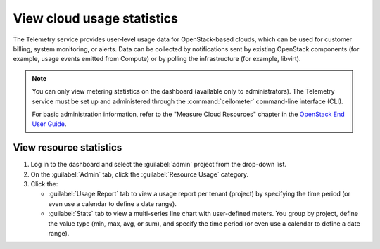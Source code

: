===========================
View cloud usage statistics
===========================

The Telemetry service provides user-level usage data for
OpenStack-based clouds, which can be used for customer billing, system
monitoring, or alerts. Data can be collected by notifications sent by
existing OpenStack components (for example, usage events emitted from
Compute) or by polling the infrastructure (for example, libvirt).

.. note::

   You can only view metering statistics on the dashboard (available
   only to administrators).
   The Telemetry service must be set up and administered through the
   :command:`ceilometer` command-line interface (CLI).

   For basic administration information, refer to the "Measure Cloud
   Resources" chapter in the `OpenStack End User Guide
   <http://docs.openstack.org/user-guide/>`_.

.. _dashboard-view-resource-stats:

View resource statistics
~~~~~~~~~~~~~~~~~~~~~~~~

#. Log in to the dashboard and select the :guilabel:`admin` project
   from the drop-down list.

#. On the :guilabel:`Admin` tab, click the :guilabel:`Resource Usage` category.

#. Click the:

   * :guilabel:`Usage Report` tab to view a usage report per tenant (project)
     by specifying the time period (or even use a calendar to define
     a date range).

   * :guilabel:`Stats` tab to view a multi-series line chart with
     user-defined meters. You group by project, define the value type
     (min, max, avg, or sum), and specify the time period (or even use
     a calendar to define a date range).
